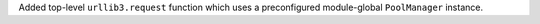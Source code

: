 Added top-level ``urllib3.request`` function which uses a preconfigured module-global ``PoolManager`` instance.